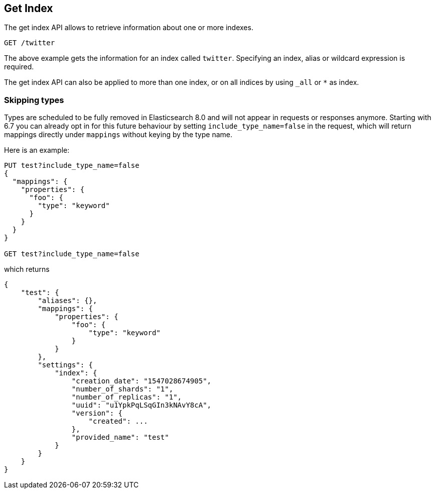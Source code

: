 [[indices-get-index]]
== Get Index

The get index API allows to retrieve information about one or more indexes.

[source,js]
--------------------------------------------------
GET /twitter
--------------------------------------------------
// CONSOLE
// TEST[setup:twitter]

The above example gets the information for an index called `twitter`. Specifying an index,
alias or wildcard expression is required.

The get index API can also be applied to more than one index, or on
all indices by using `_all` or `*` as index.

[float]
=== Skipping types

Types are scheduled to be fully removed in Elasticsearch 8.0 and will not appear
in requests or responses anymore. 
Starting with 6.7 you can already opt in for this future behaviour by
setting `include_type_name=false` in the request, which will return mappings
directly under `mappings` without keying by the type name.

Here is an example:

[source,js]
--------------------------------------------------
PUT test?include_type_name=false
{
  "mappings": {
    "properties": {
      "foo": {
        "type": "keyword"
      }
    }
  }
}

GET test?include_type_name=false
--------------------------------------------------
// CONSOLE

which returns

[source,js]
--------------------------------------------------
{
    "test": {
        "aliases": {},
        "mappings": {
            "properties": {
                "foo": {
                    "type": "keyword"
                }
            }
        },
        "settings": {
            "index": {
                "creation_date": "1547028674905",
                "number_of_shards": "1",
                "number_of_replicas": "1",
                "uuid": "u1YpkPqLSqGIn3kNAvY8cA",
                "version": {
                    "created": ...
                },
                "provided_name": "test"
            }
        }
    }
}
--------------------------------------------------
// TESTRESPONSE[s/1547028674905/$body.test.settings.index.creation_date/]
// TESTRESPONSE[s/u1YpkPqLSqGIn3kNAvY8cA/$body.test.settings.index.uuid/]
// TESTRESPONSE[s/"created": \.\.\./"created": $body.test.settings.index.version.created/]
